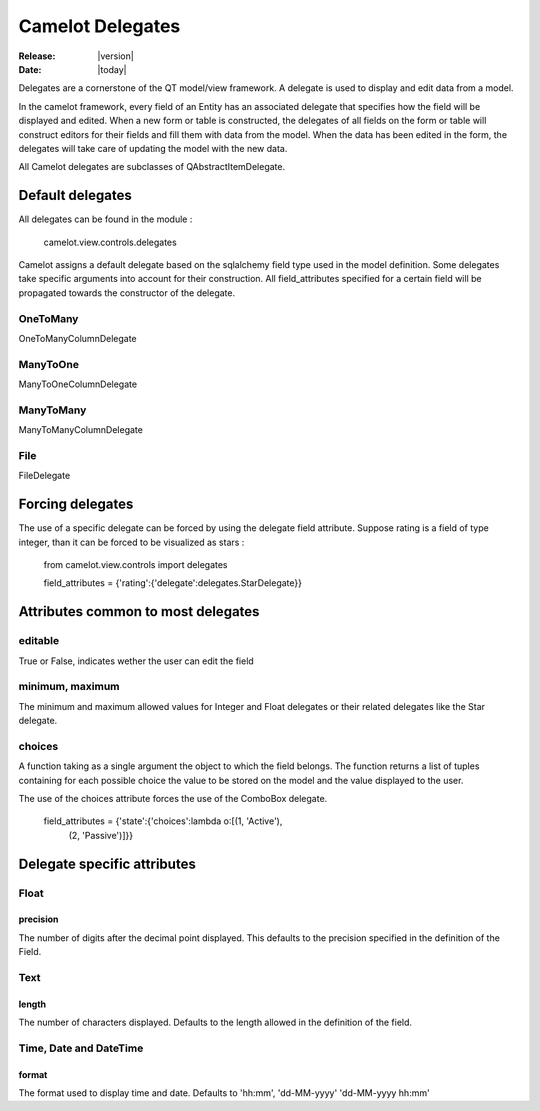 .. _doc-delegates:

####################
  Camelot Delegates
####################

:Release: |version|
:Date: |today|

Delegates are a cornerstone of the QT model/view framework.  A delegate is used to
display and edit data from a model.

In the camelot framework, every field of an Entity has an associated delegate that
specifies how the field will be displayed and edited.  When a new form or table is
constructed, the delegates of all fields on the form or table will construct editors
for their fields and fill them with data from the model.  When the data has been
edited in the form, the delegates will take care of updating the model with the new 
data.  

All Camelot delegates are subclasses of QAbstractItemDelegate.

Default delegates
=================

All delegates can be found in the module :

	camelot.view.controls.delegates
	
Camelot assigns a default delegate based on the sqlalchemy field type used
in the model definition.  Some delegates take specific arguments into account
for their construction.  All field_attributes specified for a certain field
will be propagated towards the constructor of the delegate.

OneToMany
---------

OneToManyColumnDelegate

.. image:: ../_static/onetomany.png 

ManyToOne
---------

ManyToOneColumnDelegate

.. image:: ../_static/manytoone.png 

ManyToMany
----------

ManyToManyColumnDelegate

.. image:: ../_static/manytomany.png 

File
----

FileDelegate

.. image:: ../_static/file_delegate.png 
 
Forcing delegates
=================

The use of a specific delegate can be forced by using the delegate field
attribute.  Suppose rating is a field of type integer, than it can be forced
to be visualized as stars :

	from camelot.view.controls import delegates
	
	field_attributes = {'rating':{'delegate':delegates.StarDelegate}}

Attributes common to most delegates
===================================

editable
--------

True or False, indicates wether the user can edit the field

minimum, maximum
----------------

The minimum and maximum allowed values for Integer and Float delegates
or their related delegates like the Star delegate.

choices
-------

A function taking as a single argument the object to which the field
belongs.  The function returns a list of tuples containing for each
possible choice the value to be stored on the model and the value
displayed to the user.

The use of the choices attribute forces the use of the ComboBox delegate.

	field_attributes = {'state':{'choices':lambda o:[(1, 'Active'), 
	                                                 (2, 'Passive')]}}

Delegate specific attributes
============================

Float
-----

precision
.........

The number of digits after the decimal point displayed.  This defaults
to the precision specified in the definition of the Field.

Text
----

length
......

The number of characters displayed.  Defaults to the length allowed in
the definition of the field. 

Time, Date and DateTime
-----------------------

format
......

The format used to display time and date.  Defaults to 'hh:mm', 'dd-MM-yyyy' 
'dd-MM-yyyy hh:mm'